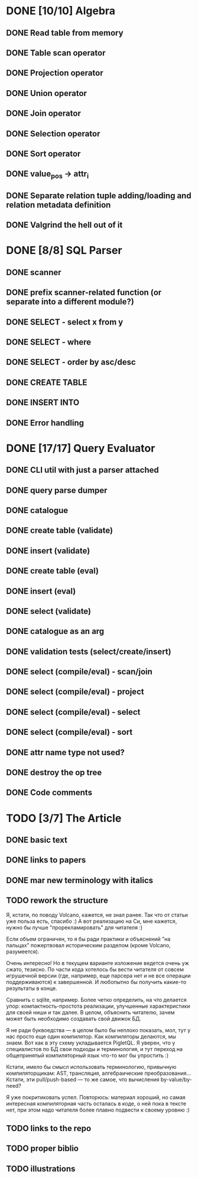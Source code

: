 * DONE [10/10] Algebra
** DONE Read table from memory
** DONE Table scan operator
** DONE Projection operator
** DONE Union operator
** DONE Join operator
** DONE Selection operator
** DONE Sort operator
** DONE value_pos -> attr_i
** DONE Separate relation tuple adding/loading and relation metadata definition
** DONE Valgrind the hell out of it
* DONE [8/8] SQL Parser
** DONE scanner
** DONE prefix scanner-related function (or separate into a different module?)
** DONE SELECT - select x from y
** DONE SELECT - where
** DONE SELECT - order by asc/desc
** DONE CREATE TABLE
** DONE INSERT INTO
** DONE Error handling
* DONE [17/17] Query Evaluator
** DONE CLI util with just a parser attached
** DONE query parse dumper
** DONE catalogue
** DONE create table (validate)
** DONE insert (validate)
** DONE create table (eval)
** DONE insert (eval)
** DONE select (validate)
** DONE catalogue as an arg
** DONE validation tests (select/create/insert)
** DONE select (compile/eval) - scan/join
** DONE select (compile/eval) - project
** DONE select (compile/eval) - select
** DONE select (compile/eval) - sort
** DONE attr name type not used?
** DONE destroy the op tree
** DONE Code comments
* TODO [3/7] The Article
** DONE basic text
** DONE links to papers
** DONE mar new terminology with italics
** TODO rework the structure

   Я, кстати, по поводу Volcano, кажется, не знал ранее. Так что от статьи уже польза есть, спасибо
   :) А вот реализацию на Си, мне кажется, нужно бы лучше "прорекламировать" для читателя :)

   Если объем ограничен, то я бы ради практики и объяснений "на пальцах" пожертвовал историческим
   разделом (кроме Volcano, разумеется).

   Очень интересно! Но в текущем варианте изложение ведется очень уж сжато, тезисно. По части кода
   хотелось бы вести читателя от совсем игрушечной версии (где, например, еще парсера нет и не все
   операции поддерживаются) к завершенной. И любопытно бы получить какие-то результаты в конце.

   Сравнить с sqlite, например. Более четко определить, на что делается упор: компактность-простота
   реализации, улучшенные характеристики для своей ниши и так далее. В целом, объяснить читателю,
   зачем может быть необходимо создавать свой движок БД.

   Я не ради буквоедства — в целом было бы неплохо показать, мол, тут у нас просто еще один компилятор.
   Как компиляторы делаются, мы знаем. Вот как в эту схему укладывается PigletQL. Я уверен, что у
   специалистов по БД свои подходы и терминология, и тут переход на общепринятый компиляторный язык
   что-то мог бы упростить :)

   Кстати, имело бы смысл использовать терминологию, привычную компиляторщикам: AST, трансляция,
   алгебраические преобразования... Кстати, эти pull/push-based — то же самое, что вычисления
   by-value/by-need?

   Я уже покритиковать успел. Повторюсь: материал хороший, но самая интересная компиляторная часть
   осталась в коде, о ней пока в тексте нет, при этом надо читателя более плавно подвести к своему
   уровню :)

** TODO links to the repo
** TODO proper biblio
** TODO illustrations
